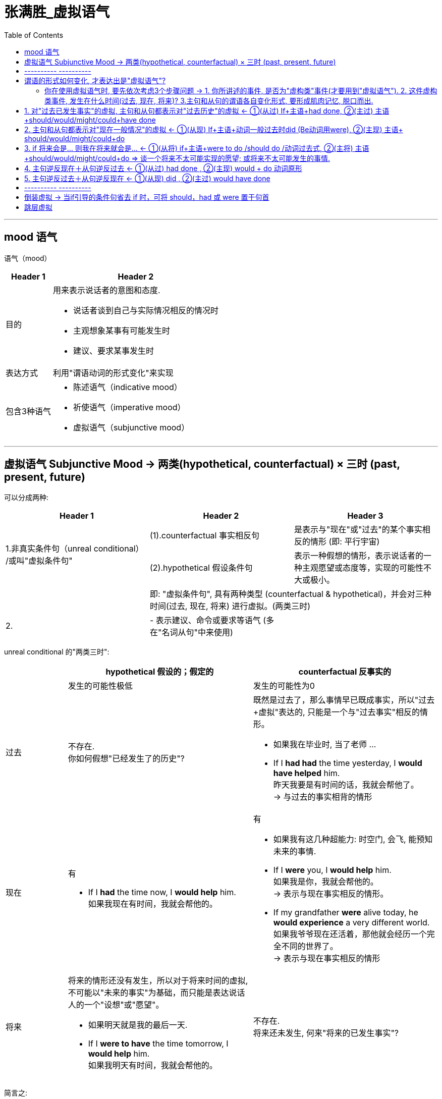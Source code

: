 
= 张满胜_虚拟语气
:toc:

---

== mood 语气

语气（mood）

[options="autowidth" cols="1a,1a"]
|===
|Header 1 |Header 2

|目的
|用来表示说话者的意图和态度.

- 说话者谈到自己与实际情况相反的情况时
- 主观想象某事有可能发生时
- 建议、要求某事发生时

|表达方式
|利用"谓语动词的形式变化"来实现

|包含3种语气
|- 陈述语气（indicative mood）
- 祈使语气（imperative mood）
- 虚拟语气（subjunctive mood）
|===


---

== 虚拟语气 Subjunctive Mood -> 两类(hypothetical, counterfactual) × 三时 (past, present, future)

可以分成两种:


|===
|Header 1 |Header 2 |Header 3

.2+|1.非真实条件句（unreal conditional） +
/或叫"虚拟条件句"
|(1).counterfactual 事实相反句
|是表示与"现在"或"过去"的某个事实相反的情形 (即: 平行宇宙)


|(2).hypothetical 假设条件句
|表示一种假想的情形，表示说话者的一种主观愿望或态度等，实现的可能性不大或极小。

|
2+|即: "虚拟条件句", 具有两种类型 (counterfactual & hypothetical)，并会对三种时间(过去, 现在, 将来) 进行虚拟。(两类三时)

|2.

|- 表示建议、命令或要求等语气 (多在"名词从句"中来使用)
|
|===

unreal conditional 的"两类三时":


[cols="1a,3a,3a"]
|===
| |hypothetical  假设的；假定的 |counterfactual 反事实的

||发生的可能性极低|发生的可能性为0

|过去
|不存在. +
你如何假想"已经发生了的历史"?
|既然是过去了，那么事情早已既成事实，所以"过去+虚拟"表达的, 只能是一个与"过去事实"相反的情形。

- 如果我在毕业时, 当了老师 ...
- If I *had had* the time yesterday, I *would have helped* him. +
昨天我要是有时间的话，我就会帮他了。 +
-> 与过去的事实相背的情形

|现在
|有

- If I *had* the time now, I *would help* him. +
如果我现在有时间，我就会帮他的。


|有

- 如果我有这几种超能力: 时空门, 会飞, 能预知未来的事情.
- If I *were* you, I *would help* him. +
如果我是你，我就会帮他的。 +
-> 表示与现在事实相反的情形。

- If my grandfather *were* alive today, he *would experience* a very different world. +
如果我爷爷现在还活着，那他就会经历一个完全不同的世界了。 +
-> 表示与现在事实相反的情形

|将来
|将来的情形还没有发生，所以对于将来时间的虚拟, 不可能以"未来的事实"为基础，而只能是表达说话人的一个"设想"或"愿望"。

- 如果明天就是我的最后一天.
- If I *were to have* the time tomorrow, I *would help* him. +
如果我明天有时间，我就会帮他的。

|不存在. +
将来还未发生, 何来"将来的已发生事实"?
|===

简言之:

- 对于将来的情形, 只能是"假设"；
- 对于现在的情形, 既可以是"假设"，也可以是谈"与现在事实相反"的情况；
- 对于过去，只能是谈"与事实相反"的情形。

---

== ---------- ----------

---

== 谓语的形式如何变化, 才表达出是"虚拟语气"?

[options="autowidth"]
|===
|对...时间的事,进行虚拟 |主句(Independent clause 或 main clause )中的谓语形式 |从句(Subordinate clause)中的谓语形式

|past
.2+|(主过)(主现): +
would /could / might + have done
|(从过): had done 或 had been

|present
|(从现): did 或 were

|future
|(主将): would /could / might + do
|(从将): were to do / should do
|===


image:../00 英语语法常识/img_engGram/张满胜eng 55.svg[700,700]



上表中, 尤其是 past 和 present 的四种谓语形式，要牢记. 因为在实际使用中，主从句的谓语, 可能会有以下四种不同的搭配组合（以would为例）:

[cols="1a,3a,3a"]
|===
|对...时间的事,进行虚拟 |主过 |主现

|从过
|*主过 would have done ＋ 从过 if...had done*

主过-从过:

- "主句"和"if引导的条件状语从句", 都是表示对"过去"的虚拟。

image:../00 英语语法常识/img_engGram/张满胜eng 56.svg[]

|*主现 would do ＋ 从过 if...had done*

主现-从过 :

- 主句是表示对"现在"的虚拟，
- 而"if引导的条件状语从句"是表示对"过去"的虚拟， +
即"主句"与"从句"所虚拟的时间不一致。

image:../00 英语语法常识/img_engGram/张满胜eng 57.svg[]

|从现
|*主过 would have done ＋从现 if...did*

主过-从现 :

- 主句是表示对"过去"的虚拟，
- 而if 引导的条件状语从句, 是表示对"现在"的虚拟. +
即主句与从句所虚拟的时间不一致。

image:../00 英语语法常识/img_engGram/张满胜eng 58.svg[]


|*主现 would do ＋ 从现 if...did*

主现-从现 :

- "主句"和"if引导的条件状语从句", 都是表示对"现在"的虚拟。

image:../00 英语语法常识/img_engGram/张满胜eng 59.svg[]
|===

---

==== 你在使用虚拟语气时, 要先依次考虑3个步骤问题 -> 1. 你所讲述的事件, 是否为"虚构类"事件(才要用到"虚拟语气"). 2. 这件虚构类事件, 发生在什么时间(过去, 现在, 将来)? 3.主句和从句的谓语各自变化形式, 要形成肌肉记忆, 脱口而出.

依次问自己3个问题: 一个前提(事件是否虚构)，三个变量(时间变量、主句变量, 和从句变量)
[cols="2a,3a"]
|===
|Header 1 |Header 2

|1.你想描述的这件事, 是否需要使用到"虚拟语气"?
|即: 你述说的这件事, 是一个"真实"的情况，还是只是一种与事实相反的"假设"?  +
如果是后者, 英语中就要通过动词的变形, 来表达是"假设"情况.

|2.你述说的这件虚拟的事情, 发生在什么时间?
|即: 是对"过去", "现在", 和"将来", 这三种时间中的哪个时间, 进行虚拟? 虚拟事件发生在哪个时间?

|3.分清谁是主句，谁是从句? 因为虚拟语气的使用中, 主句和从句要采用的谓语形式, 是不同的.
|主句的谓语形式, 有两种:

- would have done <- 对"过去"时间中的事件, 进行虚拟
- would do <- 对"现在"和"将来"时间中的事件, 进行虚拟

主句的谓语形式, 有3种:

- had done/had been <- 对"过去"时间中的事件, 进行虚拟
- did/were <- 对"现在"时间中的事件, 进行虚拟
- were to do 或 should do <- 对"将来"时间中的事件, 进行虚拟
|===

*记住这些主从谓语时态的最好方法, 就是背例句!*

要能真正达到native speaker的思维表达水平, 虚拟语气已完全成为我们思维表达的一部分, 口语中运用自如, 若没有经过多年的潜心观察、细心体会、反复操练，是达不到的。能达到这一阶段的英语学习者可谓凤毛麟角.

要想真正达到最后这个“口语阶段”，本身是需要大量的口语实践的.

世界本无语法规则，说的人多了便成了规则。*人类是先有语言，然后再从中总结出在表达某种语意意思时, 大体的思维规律或表达倾向*，即所谓的"规则"。所以语法规则只不过是人们的语言表达习惯而已。

老外是在使用英语思维，尽管他们不懂语法规则。


---

== 1. 对"过去已发生事实"的虚拟, 主句和从句都表示对"过去历史"的虚拟 <- ①(从过) If+主语+had done, ②(主过) 主语+should/would/might/could+have done

image:../00 英语语法常识/img_engGram/张满胜eng 55.svg[700,700]


- If I *had got* there earlier，I *should/would have met* her. +
如果我早到那儿，我就会见到她。

- I *wouldn't have grown up* into the person I am if they *hadn't passed on* their values to me. +
没有父母的教诲，我也就不能成为现在的“我”。

- I don't know what I *would have done* if he *hadn't answered* yes. +
如果他当时没有回答说爱我，我真不知道该怎么办.



---

== 2. 主句和从句都表示对"现在一般情况"的虚拟 <- ①(从现) If+主语+动词一般过去时did (Be动词用were), ②(主现) 主语+ should/would/might/could+do


image:../00 英语语法常识/img_engGram/张满胜eng 55.svg[700,700]

[cols="1a,1a"]
|===
|Header 1 |Header 2

|- If I *were* the president of a university I *should establish* a compulsory course in "How to Use Your Eyes".  +
如果我是一名大学校长的话，我会开设一门“如何用眼”的必修课。

- If with the oncoming darkness of the third night you *knew* that the sun *would never rise* for you again, how *would* you *spend* those three precious intervening days?
|<- 这些都是标准的"对现在的事实进行虚拟"的句子，即:

- 从句: 使用"一般过去时态"；如果是be动词，则不论句子的主语是单数还是复数，都是复数形式were，而不是was；
- 主句: 用"would/should＋动词原形"。

|-  My advice to all men is "Choose in marriage a woman that you *would choose* as a friend if she *were* a man".  +
我对于男士们的建议是：选取结婚对象时，要找这样的女人——假如她们是男人的话，你愿意和他们做朋友。
|<- 女人是无法变为男人的，所以这是一个对一般情况的虚拟。


|- (1) If we *could shrink* the earth's population to a village of precisely 100 people, ... it *would look* something like the following: +
There *would be* 57 Asians, 21 Europeans, ... +
22 *would speak* Chinese, 9 *would speak* English and 7 *would speak* Spanish. +
如果我们把全世界的人口按照现有的比例压缩为一个拥有100人的村子，情况就会像下面这样：...

- (2) If you *woke up* this morning with more health than illness, you *are* more blessed than the million who will not survive this week. +
如果你今天早上醒来的时候依然健康无恙，那么，比起活不过这一周的百万人来说，你真是幸福多了。

|<- 对"现在"的虚拟, 即表达与"现在事实"相反的情况.

---

<- 在第二部分，作者说： +
If you *woke up* this morning with more health than illness, you *are* more blessed than the million who will not survive this week. +
这里从句的谓语woke用的是过去式, 但并不是表示虚拟，而是 this morning（今天早晨）本身就是一个过去的时间, 所以这里其实就是一个普通的"一般过去时态"而已. **同样，主句的谓语用了一般现在时态are，而不是would be这样的虚拟形式。**这里, 作者都是在叙述真实的条件，所以都没有采用虚拟语气。

|- If I *became* President, I *would*...
|正确运用语气, 要根据说话人的不同身份, 来选择不同的语气表达。

比如对于“假如我当总统，我会……” , 若是出自小学生之口，他应该说成：

- If I *became* President, I *would*... +
-> 因为对于一个小学生来说，“当总统”是一个与"现实"相反的虚拟假设.

但若是对于一位正在竞选中的总统，他则要这么说：

- If I *became* President, I *will make* America stronger at home and more respected in the world. +
-> *他应该用表示"真实条件"的"陈述语气", 来表明对自己未来总统竞选获胜的信心。*


|===



---




== 3. if 将来会是... 则我在将来就会是... <- ①(从将) if+主语+were to do /should do /动词过去式, ②(主将) 主语+should/would/might/could+do => 谈一个将来不太可能实现的愿望; 或将来不太可能发生的事情.

对"将来"的虚拟, 只能是谈“不大可能发生”的未来情形，而不是在谈一个"与已发生事实相反"的情形。 +
所以, *我们常常会用"虚拟的将来", 来谈一个不太可能实现的愿望。*

image:../00 英语语法常识/img_engGram/张满胜eng 55.svg[700,700]



来比较下**"真实条件"和"虚拟的将来条件"的区别**：下面这种**不同语气的选择，反映了说话人对未来下雨的可能性的信心程度不同。**

[cols="1a,1a"]
|===
|真实条件 -> 用来表达"将来的这件事", 发生的可能性存在|"虚拟的将来"条件 -> 用来表达"将来的这件事", 几乎没有可能发生.


|- If it *rains*, I *will stay* home. +
如果下雨了，我就在家呆着。

-> *用了陈述语气，表明说话人认为: "将来下雨"这件"将来的事", 可能性比较大。*
|- If it *were to rain*, I *would stay* home. +
万一要下雨，那我就在家呆着。

-> *用了虚拟语气，表明说话人认为: "将来下雨"这件"将来的事", 可能性不高。*

|===


[cols="1a,1a"]
|===
|Header 1 |Header 2

|- If I *were to* live my life over again, I *would have* you as my wife. +
如果我有来生，我一定会娶你为妻。
|<- 谈一个不太可能实现的愿望。或不太可能发生的事情.

|- If I *should win* the lottery, I *would buy* a house. +
万一我赢得了彩票大奖，我就会买一栋房子。
|<- 谈一个不太可能实现的愿望。或不太可能发生的事情.

|- What do you think *would be* the value of the necklace, if I *were to* sell it? +
假如我把这串项链卖了，你觉得会是什么价？
|事实上，*对于很多将来的情况，选择用"虚拟"还是不用"虚拟"，完全取决于说话人对所陈述事件的态度*，或者说"虚拟语气"能表明说话人的态度。

<- 这里“卖项链”这个事件是说话人完全可以控制的，不是像“假如我有来生”那样完全不能掌控，但说话人依然用了"虚拟将来"的谓语形式were to sell，这只是向听者表明自己这样一个态度——自己不会卖, 或不大可能会卖这个项链的。

---

既然"虚拟将来"在很大程度上是由说话人对事件的态度决定的，所以，"虚拟将来"使用起来也就非常灵活。比如，如果对于一个急需钱用而想把自己的项链卖掉换钱的人，他在询问卖价，这时就不会用将来虚拟了，而是用一般陈述的语气：

- What do you think *is* the value of the necklace if I *sell* it to you? 如果我把这串项链卖给你，你能出什么价？

|- What *would happen* if someone *were to* dispose litter in a public place?"It *would stir* public anger and denouncement," ... +
如果有人在公共场所公然乱扔垃圾，会怎样呢？索尼娅说：“这会引起公愤，招来谴责。
|这里用的都是虚拟语气，言外之意就是表明，那里(北欧)的人们不可能在公共场所乱扔垃圾，或者说这种情况极少发生。 +
因此, 如果这是在谈论中国人的情况，就不必用虚拟语气了. 乱扔垃圾是司空见惯的现象.


|===


---


== 4. 主句逆反现在＋从句逆反过去 <- ①(从过) had done , ②(主现) would + do 动词原形

即 : 主句是对"现在的事实"的虚拟，从句是对"过去历史"的虚拟.

image:../00 英语语法常识/img_engGram/张满胜eng 57.svg[700,700]


- If I *had worked hard* at school，I *would be* an engineer now. +
如果我当时在学校学习刻苦的话，我现在就是一个工程师了

-  If I *hadn't listened* to my father and dropped teaching, I *would never be* here. +
如果当初我没有听从我父亲的建议，放弃教书，那我今天就不可能站在这里了。

- If they *had invested* in that stock, they *might be* wealthy now. +
如果他们当初投资了那支股票，他们现在就会很富有了。

- If he *had studied* English two years ago, he *might have* a chance of going abroad for further study now. +
如果他两年前学过英语，他现在可能就有机会出国深造了。

---

== 5. 主句逆反过去＋从句逆反现在 <- ①(从现) did , ②(主过) would have done

即: 从句是对"现在的事实"进行虚拟; 主句是对"过去已确定的历史"进行虚拟.

image:../00 英语语法常识/img_engGram/张满胜eng 58.svg[700,700]

- If I *didn't love* her, I *wouldn't have married* her. +
如果我不爱她，我就不会娶她

- If you *knew* me better, you *wouldn't have said* that. +
如果你真的理解我的话，你当时就不可能说出那种话了

---

== ---------- ----------

---

== 倒装虚拟 -> 当if引导的条件句省去 if 时，可将 should，had 或 were 置于句首

在英文中，虚拟从句可以采用倒装结构。即: *当if引导的条件句, 省去 if 时，可将 should，had 或 were 置于句首，从而构成"倒装虚拟句"，而意义不变。*

[cols="1a,1a"]
|===
|Header 1 |Header 2

|- *Had he* not been promoted, he would never have remained with the company.
|=*If he had* not been promoted, he would never have remained with the company.  +
如果他没有被提升，他就不会继续留在这家公司了。

-> 注意 : 若条件从句为否定句，否定词not应置于主语之后，而不能与were，should，had 等缩略成Weren’t，Shouldn’t，Hadn’t而置于句首。

|- **Were he **to tell us everything, we could try to solve his problem.
|=*If he were* to tell us everything, we could try to solve his problem. +
如果他把一切都告诉我们，我们就能想办法解决他的问题。

|- *Should it* be necessary，I would go. +
假若有必要，我会去的。
|

|- *Were she* here，she would agree with us. +
如果她在这儿的话，她会同意我们的。
|
|===

---

== 跳层虚拟














---



file:///E:/+%20ebook/eng%20%E8%8B%B1%E8%AF%AD/%E5%BC%A0%E6%BB%A1%E8%83%9C%20eng%20img/Zhang%20Man%20Sheng/Ying%20Yu%20Yu%20Fa%20Xin%20Si%20Wei%20Zhong%20Ji%20J%20(141)/Ying%20Yu%20Yu%20Fa%20Xin%20Si%20Wei%20Zhong%20-%20Zhang%20Man%20Sheng/index_split_064.html#filepos1334047
























